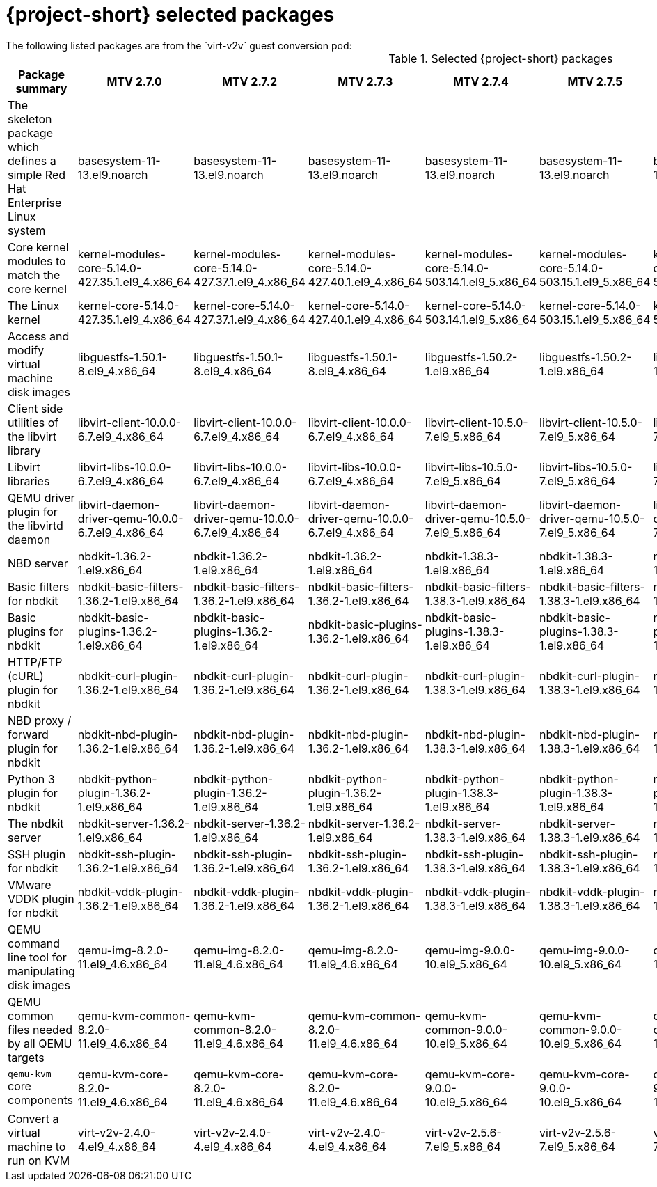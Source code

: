 
// Module included in the following assemblies:
//
// * documentation/doc-Release_notes/master.adoc

:_content-type: PROCEDURE
[id="mtv-selected-packages-2-7_{context}"]
= {project-short} selected packages
The following listed packages are from the `virt-v2v` guest conversion pod:

.Selected {project-short} packages
[width="100%",cols="20%,10%,10%,10%,10%,10%,10%,10%,10%",options="header",]
|===
|Package summary
|MTV 2.7.0
|MTV 2.7.2
|MTV 2.7.3
|MTV 2.7.4
|MTV 2.7.5
|MTV 2.7.6
|MTV 2.7.7
|MTV 2.7.8

|The skeleton package which defines a simple Red Hat Enterprise Linux system
|basesystem-11-13.el9.noarch
|basesystem-11-13.el9.noarch
|basesystem-11-13.el9.noarch
|basesystem-11-13.el9.noarch
|basesystem-11-13.el9.noarch
|basesystem-11-13.el9.noarch
|basesystem-11-13.el9.noarch
|basesystem-11-13.el9.noarch

|Core kernel modules to match the core kernel
|kernel-modules-core-5.14.0-427.35.1.el9_4.x86_64
|kernel-modules-core-5.14.0-427.37.1.el9_4.x86_64
|kernel-modules-core-5.14.0-427.40.1.el9_4.x86_64
|kernel-modules-core-5.14.0-503.14.1.el9_5.x86_64
|kernel-modules-core-5.14.0-503.15.1.el9_5.x86_64
|kernel-modules-core-5.14.0-503.15.1.el9_5.x86_64
|kernel-modules-core-5.14.0-503.16.1.el9_5.x86_64
|kernel-modules-core-5.14.0-503.21.1.el9_5.x86_64

|The Linux kernel
|kernel-core-5.14.0-427.35.1.el9_4.x86_64
|kernel-core-5.14.0-427.37.1.el9_4.x86_64
|kernel-core-5.14.0-427.40.1.el9_4.x86_64
|kernel-core-5.14.0-503.14.1.el9_5.x86_64
|kernel-core-5.14.0-503.15.1.el9_5.x86_64
|kernel-core-5.14.0-503.15.1.el9_5.x86_64
|kernel-core-5.14.0-503.16.1.el9_5.x86_64
|kernel-core-5.14.0-503.21.1.el9_5.x86_64

|Access and modify virtual machine disk images
|libguestfs-1.50.1-8.el9_4.x86_64
|libguestfs-1.50.1-8.el9_4.x86_64
|libguestfs-1.50.1-8.el9_4.x86_64
|libguestfs-1.50.2-1.el9.x86_64
|libguestfs-1.50.2-1.el9.x86_64
|libguestfs-1.50.2-1.el9.x86_64
|libguestfs-1.50.2-1.el9.x86_64
|libguestfs-1.50.2-1.el9.x86_64

|Client side utilities of the libvirt library
|libvirt-client-10.0.0-6.7.el9_4.x86_64
|libvirt-client-10.0.0-6.7.el9_4.x86_64
|libvirt-client-10.0.0-6.7.el9_4.x86_64
|libvirt-client-10.5.0-7.el9_5.x86_64
|libvirt-client-10.5.0-7.el9_5.x86_64
|libvirt-client-10.5.0-7.el9_5.x86_64
|libvirt-client-10.5.0-7.el9_5.x86_64
|libvirt-client-10.5.0-7.2.el9_5.x86_64

|Libvirt libraries
|libvirt-libs-10.0.0-6.7.el9_4.x86_64
|libvirt-libs-10.0.0-6.7.el9_4.x86_64
|libvirt-libs-10.0.0-6.7.el9_4.x86_64
|libvirt-libs-10.5.0-7.el9_5.x86_64
|libvirt-libs-10.5.0-7.el9_5.x86_64
|libvirt-libs-10.5.0-7.el9_5.x86_64
|libvirt-libs-10.5.0-7.el9_5.x86_64
|libvirt-libs-10.5.0-7.2.el9_5.x86_64

|QEMU driver plugin for the libvirtd daemon
|libvirt-daemon-driver-qemu-10.0.0-6.7.el9_4.x86_64
|libvirt-daemon-driver-qemu-10.0.0-6.7.el9_4.x86_64
|libvirt-daemon-driver-qemu-10.0.0-6.7.el9_4.x86_64
|libvirt-daemon-driver-qemu-10.5.0-7.el9_5.x86_64
|libvirt-daemon-driver-qemu-10.5.0-7.el9_5.x86_64
|libvirt-daemon-driver-qemu-10.5.0-7.el9_5.x86_64
|libvirt-daemon-driver-qemu-10.5.0-7.el9_5.x86_64
|libvirt-daemon-driver-qemu-10.5.0-7.2.el9_5.x86_64

|NBD server
|nbdkit-1.36.2-1.el9.x86_64
|nbdkit-1.36.2-1.el9.x86_64
|nbdkit-1.36.2-1.el9.x86_64
|nbdkit-1.38.3-1.el9.x86_64
|nbdkit-1.38.3-1.el9.x86_64
|nbdkit-1.38.3-1.el9.x86_64
|nbdkit-1.38.3-1.el9.x86_64
|nbdkit-1.38.3-1.el9.x86_64

|Basic filters for nbdkit
|nbdkit-basic-filters-1.36.2-1.el9.x86_64
|nbdkit-basic-filters-1.36.2-1.el9.x86_64
|nbdkit-basic-filters-1.36.2-1.el9.x86_64
|nbdkit-basic-filters-1.38.3-1.el9.x86_64
|nbdkit-basic-filters-1.38.3-1.el9.x86_64
|nbdkit-basic-filters-1.38.3-1.el9.x86_64
|nbdkit-basic-filters-1.38.3-1.el9.x86_64
|nbdkit-basic-filters-1.38.3-1.el9.x86_64

|Basic plugins for nbdkit
|nbdkit-basic-plugins-1.36.2-1.el9.x86_64
|nbdkit-basic-plugins-1.36.2-1.el9.x86_64
|nbdkit-basic-plugins-1.36.2-1.el9.x86_64
|nbdkit-basic-plugins-1.38.3-1.el9.x86_64
|nbdkit-basic-plugins-1.38.3-1.el9.x86_64
|nbdkit-basic-plugins-1.38.3-1.el9.x86_64
|nbdkit-basic-plugins-1.38.3-1.el9.x86_64
|nbdkit-basic-plugins-1.38.3-1.el9.x86_64

|HTTP/FTP (cURL) plugin for nbdkit
|nbdkit-curl-plugin-1.36.2-1.el9.x86_64
|nbdkit-curl-plugin-1.36.2-1.el9.x86_64
|nbdkit-curl-plugin-1.36.2-1.el9.x86_64
|nbdkit-curl-plugin-1.38.3-1.el9.x86_64
|nbdkit-curl-plugin-1.38.3-1.el9.x86_64
|nbdkit-curl-plugin-1.38.3-1.el9.x86_64
|nbdkit-curl-plugin-1.38.3-1.el9.x86_64
|nbdkit-curl-plugin-1.38.3-1.el9.x86_64

|NBD proxy / forward plugin for nbdkit
|nbdkit-nbd-plugin-1.36.2-1.el9.x86_64
|nbdkit-nbd-plugin-1.36.2-1.el9.x86_64
|nbdkit-nbd-plugin-1.36.2-1.el9.x86_64
|nbdkit-nbd-plugin-1.38.3-1.el9.x86_64
|nbdkit-nbd-plugin-1.38.3-1.el9.x86_64
|nbdkit-nbd-plugin-1.38.3-1.el9.x86_64
|nbdkit-nbd-plugin-1.38.3-1.el9.x86_64
|nbdkit-nbd-plugin-1.38.3-1.el9.x86_64

|Python 3 plugin for nbdkit
|nbdkit-python-plugin-1.36.2-1.el9.x86_64
|nbdkit-python-plugin-1.36.2-1.el9.x86_64
|nbdkit-python-plugin-1.36.2-1.el9.x86_64
|nbdkit-python-plugin-1.38.3-1.el9.x86_64
|nbdkit-python-plugin-1.38.3-1.el9.x86_64
|nbdkit-python-plugin-1.38.3-1.el9.x86_64
|nbdkit-python-plugin-1.38.3-1.el9.x86_64
|nbdkit-python-plugin-1.38.3-1.el9.x86_64

|The nbdkit server
|nbdkit-server-1.36.2-1.el9.x86_64
|nbdkit-server-1.36.2-1.el9.x86_64
|nbdkit-server-1.36.2-1.el9.x86_64
|nbdkit-server-1.38.3-1.el9.x86_64
|nbdkit-server-1.38.3-1.el9.x86_64
|nbdkit-server-1.38.3-1.el9.x86_64
|nbdkit-server-1.38.3-1.el9.x86_64
|nbdkit-server-1.38.3-1.el9.x86_64

|SSH plugin for nbdkit
|nbdkit-ssh-plugin-1.36.2-1.el9.x86_64
|nbdkit-ssh-plugin-1.36.2-1.el9.x86_64
|nbdkit-ssh-plugin-1.36.2-1.el9.x86_64
|nbdkit-ssh-plugin-1.38.3-1.el9.x86_64
|nbdkit-ssh-plugin-1.38.3-1.el9.x86_64
|nbdkit-ssh-plugin-1.38.3-1.el9.x86_64
|nbdkit-ssh-plugin-1.38.3-1.el9.x86_64
|nbdkit-ssh-plugin-1.38.3-1.el9.x86_64

|VMware VDDK plugin for nbdkit
|nbdkit-vddk-plugin-1.36.2-1.el9.x86_64
|nbdkit-vddk-plugin-1.36.2-1.el9.x86_64
|nbdkit-vddk-plugin-1.36.2-1.el9.x86_64
|nbdkit-vddk-plugin-1.38.3-1.el9.x86_64
|nbdkit-vddk-plugin-1.38.3-1.el9.x86_64
|nbdkit-vddk-plugin-1.38.3-1.el9.x86_64
|nbdkit-vddk-plugin-1.38.3-1.el9.x86_64
|nbdkit-vddk-plugin-1.38.3-1.el9.x86_64

|QEMU command line tool for manipulating disk images
|qemu-img-8.2.0-11.el9_4.6.x86_64
|qemu-img-8.2.0-11.el9_4.6.x86_64
|qemu-img-8.2.0-11.el9_4.6.x86_64
|qemu-img-9.0.0-10.el9_5.x86_64
|qemu-img-9.0.0-10.el9_5.x86_64
|qemu-img-9.0.0-10.el9_5.x86_64
|qemu-img-9.0.0-10.el9_5.x86_64
|qemu-img-9.0.0-10.el9_5.x86_64

|QEMU common files needed by all QEMU targets
|qemu-kvm-common-8.2.0-11.el9_4.6.x86_64
|qemu-kvm-common-8.2.0-11.el9_4.6.x86_64
|qemu-kvm-common-8.2.0-11.el9_4.6.x86_64
|qemu-kvm-common-9.0.0-10.el9_5.x86_64
|qemu-kvm-common-9.0.0-10.el9_5.x86_64
|qemu-kvm-common-9.0.0-10.el9_5.x86_64
|qemu-kvm-common-9.0.0-10.el9_5.x86_64
|qemu-kvm-common-9.0.0-10.el9_5.x86_64

a|`qemu-kvm` core components
|qemu-kvm-core-8.2.0-11.el9_4.6.x86_64
|qemu-kvm-core-8.2.0-11.el9_4.6.x86_64
|qemu-kvm-core-8.2.0-11.el9_4.6.x86_64
|qemu-kvm-core-9.0.0-10.el9_5.x86_64
|qemu-kvm-core-9.0.0-10.el9_5.x86_64
|qemu-kvm-core-9.0.0-10.el9_5.x86_64
|qemu-kvm-core-9.0.0-10.el9_5.x86_64
|qemu-kvm-core-9.0.0-10.el9_5.x86_64

|Convert a virtual machine to run on KVM
|virt-v2v-2.4.0-4.el9_4.x86_64
|virt-v2v-2.4.0-4.el9_4.x86_64
|virt-v2v-2.4.0-4.el9_4.x86_64
|virt-v2v-2.5.6-7.el9_5.x86_64
|virt-v2v-2.5.6-7.el9_5.x86_64
|virt-v2v-2.5.6-7.el9_5.x86_64
|virt-v2v-2.5.6-7.el9_5.x86_64
|virt-v2v-2.5.6-7.el9_5.x86_64
|===
